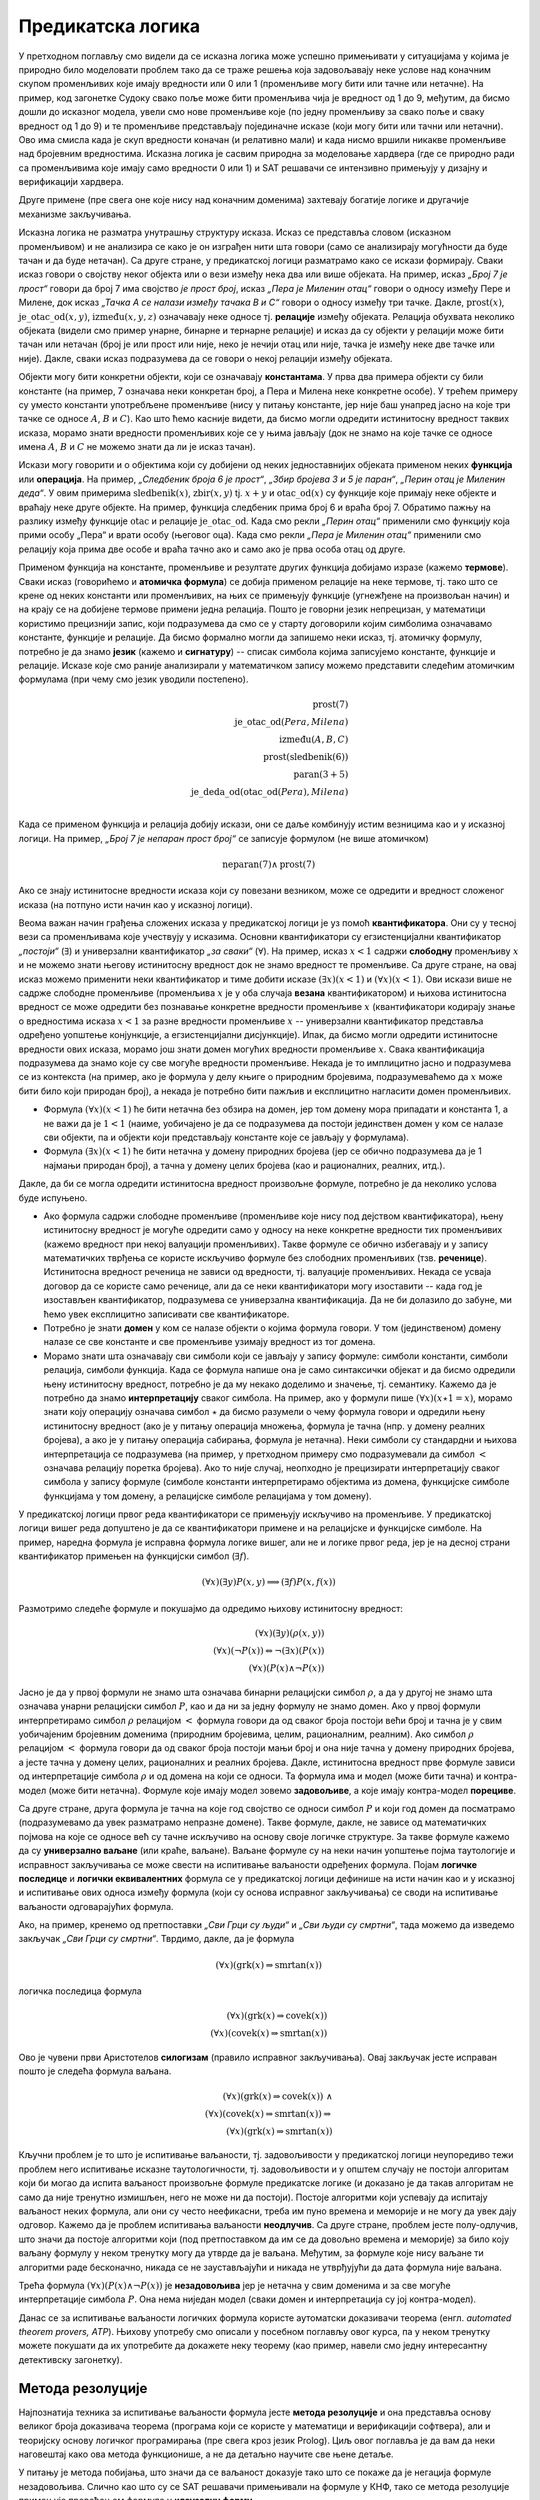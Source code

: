 Предикатска логика
==================

У претходном поглављу смо видели да се исказна логика може успешно
примењивати у ситуацијама у којима је природно било моделовати проблем
тако да се траже решења која задовољавају неке услове над коначним
скупом променљивих које имају вредности или 0 или 1 (променљиве могу
бити или тачне или нетачне). На пример, код загонетке Судоку свако
поље може бити променљива чија је вредност од 1 до 9, међутим, да
бисмо дошли до исказног модела, увели смо нове променљиве које (по
једну променљиву за свако поље и сваку вредност од 1 до 9) и те
променљиве представљају појединачне исказе (који могу бити или тачни
или нетачни). Ово има смисла када је скуп вредности коначан (и
релативно мали) и када нисмо вршили никакве променљиве над бројевним
вредностима. Исказна логика је сасвим природна за моделовање хардвера
(где се природно ради са променљивима које имају само вредности 0
или 1) и SAT решавачи се интензивно примењују у дизајну и верификацији
хардвера.

Друге примене (пре свега оне које нису над коначним доменима)
захтевају богатије логике и другачије механизме закључивања.

Исказна логика не разматра унутрашњу структуру исказа. Исказ се
представља словом (исказном променљивом) и не анализира се како је он
изграђен нити шта говори (само се анализирају могућности да буде тачан
и да буде нетачан). Са друге стране, у предикатској логици разматрамо
како се искази формирају. Сваки исказ говори о својству неког објекта
или о вези између нека два или више објеката. На пример, исказ *„Број
7 је прост“* говори да број 7 има својство *је прост број*, исказ
*„Пера је Миленин отац“* говори о односу између Пере и Милене, док
исказ *„Тачка А се налази између тачака B и C“* говори о односу између
три тачке. Дакле, :math:`\mathrm{prost}(x)`,
:math:`\mathrm{је\_otac\_od}(x, y)`, :math:`\mathrm{između}(x, y, z)`
означавају неке односе тј. **релације** између објеката. Релација
обухвата неколико објеката (видели смо пример унарне, бинарне и
тернарне релације) и исказ да су објекти у релацији може бити тачан
или нетачан (број је или прост или није, неко је нечији отац или није,
тачка је између неке две тачке или није). Дакле, сваки исказ
подразумева да се говори о некој релацији између објеката.


Објекти могу бити конкретни објекти, који се означавају
**константама**. У прва два примера објекти су били константе (на
пример, 7 означава неки конкретан број, а Пера и Милена неке конкретне
особе). У трећем примеру су уместо константи употребљене променљиве
(нису у питању константе, јер није баш унапред јасно на које три тачке
се односе :math:`A`, :math:`B` и :math:`C`). Као што ћемо касније
видети, да бисмо могли одредити истинитосну вредност таквих исказа,
морамо знати вредности променљивих које се у њима јављају (док не
знамо на које тачке се односе имена :math:`A`, :math:`B` и :math:`C`
не можемо знати да ли је исказ тачан).

Искази могу говорити и о објектима који су добијени од неких
једноставнијих објеката применом неких **функција** или
**операција**. На пример, *„Следбеник броја 6 је прост“*, *„Збир
бројева 3 и 5 је паран“*, *„Перин отац је Миленин деда“*. У овим
примерима :math:`\mathrm{sledbenik}(x)`, :math:`\mathrm{zbir}(x, y)`
tj. :math:`x + y` и :math:`\mathrm{otac\_od}(x)` су функције које
примају неке објекте и враћају неке друге објекте. На пример, функција
следбеник прима број 6 и враћа број 7. Обратимо пажњу на разлику
између функције :math:`\mathrm{otac}` и релације
:math:`\mathrm{je\_otac\_od}`. Када смо рекли *„Перин отац“* применили
смо функцију која прими особу „Пера“ и врати особу (његовог оца).
Када смо рекли *„Пера је Миленин отац“* применили смо релацију која
прима две особе и враћа тачно ако и само ако је прва особа отац од
друге.

.. infonote::

   Функције примају објекте и враћају објекте. Релације примају
   објекте, а враћају тачно или нетачно.

Применом функција на константе, променљиве и резултате других функција
добијамо изразе (кажемо **термове**). Сваки исказ (говорићемо и
**атомичка формула**) се добија применом релације на неке термове,
тј. тако што се крене од неких константи или променљивих, на њих се
примењују функције (угнежђене на произвољан начин) и на крају се на
добијене термове примени једна релација. Пошто је говорни језик
непрецизан, у математици користимо прецизнији запис, који подразумева
да смо се у старту договорили којим симболима означавамо константе,
функције и релације. Да бисмо формално могли да запишемо неки исказ,
тј. атомичку формулу, потребно је да знамо **језик** (кажемо и
**сигнатуру**) -- списак симбола којима записујемо константе, функције
и релације. Исказе које смо раније анализирали у математичком запису
можемо представити следећим атомичким формулама (при чему смо језик
уводили постепено).


.. math::

   \mathrm{prost}(7)\\
   \mathrm{je\_otac\_od}(Pera, Milena)\\
   \mathrm{između}(A, B, C)\\
   \mathrm{prost}(\mathrm{sledbenik(6)})\\
   \mathrm{paran}(3 + 5)\\
   \mathrm{je\_deda\_od}(\mathrm{otac\_od}(Pera), Milena)\\
 
Када се применом функција и релација добију искази, они се даље
комбинују истим везницима као и у исказној логици. На пример, *„Број 7
је непаран прост број“* се записује формулом (не више атомичком)

.. math::

   \mathrm{neparan}(7)\wedge\mathrm{prost}(7)

Ако се знају истинитосне вредности исказа који су повезани везником,
може се одредити и вредност сложеног исказа (на потпуно исти начин као
у исказној логици).

Веома важан начин грађења сложених исказа у предикатској логици је уз
помоћ **квантификатора**. Они су у тесној вези са променљивама које
учествују у исказима. Основни квантификатори су егзистенцијални
квантификатор *„постоји“* (:math:`\exists`) и универзални
квантификатор *„за сваки“* (:math:`\forall`). На пример, исказ
:math:`x < 1` садржи **слободну** променљиву :math:`x` и не можемо
знати његову истинитосну вредност док не знамо вредност те променљиве.
Са друге стране, на овај исказ можемо применити неки квантификатор и
тиме добити исказе :math:`(\exists x)(x < 1)` и :math:`(\forall x)(x <
1)`.  Ови искази више не садрже слободне променљиве (променљива
:math:`x` је у оба случаја **везана** квантификатором) и њихова
истинитосна вредност се може одредити без познавање конкретне
вредности променљиве :math:`x` (квантификатори кодирају знање о
вредностима исказа :math:`x < 1` за разне вредности променљиве
:math:`x` -- универзални квантификатор представља одређено уопштење
конјункције, а егзистенцијални дисјункције). Ипак, да бисмо могли
одредити истинитосне вредности ових исказа, морамо још знати домен
могућих вредности променљиве :math:`x`. Свака квантификација
подразумева да знамо које су све могуће вредности променљиве. Некада
је то имплицитно јасно и подразумева се из контекста (на пример, ако
је формула у делу књиге о природним бројевима, подразумеваћемо да
:math:`x` може бити било који природан број), а некада је потребно
бити пажљив и експлицитно нагласити домен променљивих.

- Формула :math:`(\forall x)(x < 1)` ће бити нетачна без обзира на
  домен, јер том домену мора припадати и константа 1, а не важи да је
  :math:`1 < 1` (наиме, уобичајено је да се подразумева да постоји
  јединствен домен у ком се налазе сви објекти, па и објекти који
  представљају константе које се јављају у формулама).

- Формула :math:`(\exists x)(x < 1)` ће бити нетачна у домену
  природних бројева (јер се обично подразумева да је 1 најмањи
  природан број), а тачна у домену целих бројева (као и рационалних,
  реалних, итд.).

Дакле, да би се могла одредити истинитосна вредност произвољне
формуле, потребно је да неколико услова буде испуњено.

- Ако формула садржи слободне променљиве (променљиве које нису под
  дејством квантификатора), њену истинитосну вредност је могуће
  одредити само у односу на неке конкретне вредности тих променљивих
  (кажемо вредност при некој валуацији променљивих). Такве формуле се
  обично избегавају и у запису математичких тврђења се користе
  искључиво формуле без слободних променљивих (тзв. **реченице**).
  Истинитосна вредност реченица не зависи од вредности, тј. валуације
  променљивих. Некада се усваја договор да се користе само реченице,
  али да се неки квантификатори могу изоставити -- када год је
  изостављен квантификатор, подразумева се универзална квантификација.
  Да не би долазило до забуне, ми ћемо увек експлицитно записивати све
  квантификаторе.

- Потребно је знати **домен** у ком се налазе објекти о којима формула
  говори. У том (јединственом) домену налазе се све константе и све
  променљиве узимају вредност из тог домена.

- Морамо знати шта означавају сви симболи који се јављају у запису
  формуле: симболи константи, симболи релација, симболи функција. Када
  се формула напише она је само синтаксички објекат и да бисмо
  одредили њену истинитосну вредност, потребно је да му некако
  доделимо и значење, тј. семантику. Кажемо да је потребно да знамо
  **интерпретацију** сваког симбола. На пример, ако у формули пише
  :math:`(\forall x)(x \star 1 = x)`, морамо знати коју операцију
  означава симбол :math:`\star` да бисмо разумели о чему формула
  говори и одредили њену истинитосну вредност (ако је у питању
  операција множења, формула је тачна (нпр. у домену реалних бројева),
  а ако је у питању операција сабирања, формула је нетачна). Неки
  симболи су стандардни и њихова интерпретација се подразумева (на
  пример, у претходном примеру смо подразумевали да симбол :math:`<`
  означава релацију поретка бројева). Ако то није случај, неопходно је
  прецизирати интерпретацију сваког симбола у запису формуле (симболе
  константи интерпретирамо објектима из домена, функцијске симболе
  функцијама у том домену, а релацијске симболе релацијама у том
  домену).

У предикатској логици првог реда квантификатори се примењују искључиво
на променљиве. У предикатској логици вишег реда допуштено је да се
квантификатори примене и на релацијске и функцијске симболе. На
пример, наредна формула је исправна формула логике вишег, али не и
логике првог реда, јер је на десној страни квантификатор примењен
на функцијски симбол (:math:`\exists f`).

.. math::

   (\forall x)(\exists y)P(x, y) \Longrightarrow (\exists f)P(x, f(x))
  
.. infonote::

   Синтакса и семантика предикатске логике се могу и мало прецизније
   дефинисати.

   Дефинишимо прво **синтаксу**. Крећемо од **језика** :math:`L`, који
   се састоји од скупа функцијских и скупа релацијских симбола. Сваки
   симбол има своју арност. Функцијски симболи арности 0 се називају
   константе, а релацијски симболи арности 0 логичке константе (њих
   увек обележавамо са :math:`\top` и :math:`\bot`).

   **Термови** се рекурзивно дефинишу следећом контекстно слободном
   граматиком:

   .. math::

      \begin{eqnarray*}
      term &\rightarrow& x, \quad x\ \textrm{je promenljiva}\\
      term &\rightarrow& f(term_1, \ldots, term_n), \quad f\ \textrm{je funkcijski simbol arnosti}\ n
      \end{eqnarray*}

   **Формуле** се дефинишу на следећи начин:

   .. math::

      \begin{eqnarray*}
      \mathit{formula} &\rightarrow& \top\\
      \mathit{formula} &\rightarrow& \bot\\
      \mathit{formula} &\rightarrow& P(term_1, \ldots, term_n), \quad P\ \textrm{je relacijski simbol arnosti}\ n\\
      \mathit{formula} &\rightarrow& \neg \mathit{formula}\\
      \mathit{formula} &\rightarrow& \mathit{formula} \wedge \mathit{formula}\\
      \mathit{formula} &\rightarrow& \mathit{formula} \vee \mathit{formula}\\
      \mathit{formula} &\rightarrow& \mathit{formula} \Rightarrow \mathit{formula}\\
      \mathit{formula} &\rightarrow& \mathit{formula} \Leftrightarrow \mathit{formula}\\
      \mathit{formula} &\rightarrow& (\forall x)(\mathit{formula})\\
      \mathit{formula} &\rightarrow& (\exists x)(\mathit{formula})\\
      \mathit{formula} &\rightarrow& (\mathit{formula})\\
      \end{eqnarray*}

   Дефинишимо сада **семантику**. **Структура** језика :math:`L`
   (скр. :math:`L`-структура) је уређени пар :math:`(D, I)` где је
   :math:`D` непразан скуп (домен), а :math:`I` функција
   интерпретације која сваком :math:`n`-арном функцијском симболу
   :math:`f` језика :math:`L` додељује функцију :math:`f^d : D^n
   \rightarrow D`, а сваком :math:`n`-арном релацијском симболу
   :math:`f` језика :math:`L` додељује релацију :math:`P^d \subseteq
   D^n`. **Валуација** :math:`v` пресликава променљиве у елементе
   домена :math:`D`.

   Тада се може дефинисати функција :math:`T_{D, I, v}(t)` која
   израчунава **вредност термова**, тј. сваки терм пресликава у
   елементе домена :math:`D`. Дефиниција је рекурзивна у односу на
   структуру терма.

   - :math:`T_{D, I, v}(x) = v(x)`
   - :math:`T_{D, I, v}(f(t_1, \ldots, t_n)) = f^d(T_{D, I, v}(t_1), \ldots, T_{D, I, v}(t_1))`

   Затим се може дефинисати функција :math:`I_{D, I, v}(F)` којом се
   одређује истинитосна **вредност формуле**. Њена рекурзивна
   дефиниција наслеђује велики број случајева из исказне логике, тако
   да ћемо приказати само оне који су специфични за предикатску
   логику.

   - :math:`I_{D, I, v}(P(t_1, \ldots, t_n)) = 1` ако и само ако важи
     :math:`P^d(T_{D, I, v}(t_1), \ldots, T_{D, I, v}(t_1))`
   - :math:`I_{D, I, v}((\forall x)F) = 1` ако и само ако за сваку
     валуацију :math:`v'` која се поклапа са :math:`v` на свим
     променљивим, осим на :math:`x` важи :math:`I_{D, I, v'}(F) = 1`
     (другим речима, за било који избор вредности :math:`x` формула
     :math:`F` је тачна за ту вредност :math:`x`).
   - :math:`I_{D, I, v}((\exists x)F) = 1` ако и само ако постоји
     валуација :math:`v'` која се поклапа са :math:`v` на свим
     променљивим осим на :math:`x` и важи :math:`I_{D, I, v'}(F) = 1`
     (другим речима, постоји вредност :math:`x` таква да је формула
     :math:`F` тачна за ту вредност :math:`x`).
           
   Доказује се да за реченице (формуле без слободних променљивих)
   функција :math:`I_{D, I, v}` враћа исту вредност за све валуације
   :math:`v`, тј. да истинитосна вредност реченица не зависи од
   валуације. Зато се за реченице разматра функција :math:`I_{D, I}`.
   Кажемо да је :math:`L`-структура **модел** реченице :math:`F` ако и
   само ако важи :math:`I_{D, I}(F) = 1`. Ово обележавамо и са
   :math:`(D, I) \vDash F`. У супротном, :math:`L`-структура је
   **контра-модел** реченице :math:`F`.
  
Размотримо следеће формуле и покушајмо да одредимо њихову истинитосну
вредност:

.. math::

   (\forall x)(\exists y)(\rho(x, y))\\
   (\forall x)(\neg P(x)) \Leftrightarrow \neg(\exists x)(P(x))\\
   (\forall x)(P(x) \wedge \neg P(x))

   
Јасно је да у првој формули не знамо шта означава бинарни релацијски
симбол :math:`\rho`, а да у другој не знамо шта означава унарни
релацијски симбол :math:`P`, као и да ни за једну формулу не знамо
домен. Ако у првој формули интерпретирамо симбол :math:`\rho`
релацијом :math:`<` формула говори да од сваког броја постоји већи
број и тачна је у свим уобичајеним бројевним доменима (природним
бројевима, целим, рационалним, реалним). Ако симбол :math:`\rho`
релацијом :math:`<` формула говори да од сваког броја постоји мањи
број и она није тачна у домену природних бројева, а јесте тачна у
домену целих, рационалних и реалних бројева. Дакле, истинитосна
вредност прве формуле зависи од интерпретације симбола :math:`\rho` и
од домена на који се односи. Та формула има и модел (може бити тачна)
и контра-модел (може бити нетачна). Формуле које имају модел зовемо
**задовољиве**, а које имају контра-модел **порециве**.

Са друге стране, друга формула је тачна на које год својство се односи
симбол :math:`P` и који год домен да посматрамо (подразумевамо да увек
разматрамо непразне домене). Такве формуле, дакле, не зависе од
математичких појмова на које се односе већ су тачне искључиво на
основу своје логичке структуре. За такве формуле кажемо да су
**универзално ваљане** (или краће, ваљане). Ваљане формуле су на неки
начин уопштење појма таутологије и исправност закључивања се може
свести на испитивање ваљаности одређених формула. Појам **логичке
последице** и **логички еквивалентних** формула се у предикатској
логици дефинише на исти начин као и у исказној и испитивање ових
односа између формула (који су основа исправног закључивања) се своди
на испитивање ваљаности одговарајућих формула.

Ако, на пример, кренемо од претпоставки *„Сви Грци су људи“* и *„Сви
људи су смртни“*, тада можемо да изведемо закључак *„Сви Грци су
смртни“*. Тврдимо, дакле, да је формула

.. math::

   (\forall x)(\mathrm{grk}(x) \Rightarrow \mathrm{smrtan}(x))

логичка последица формула

.. math::

   (\forall x)(\mathrm{grk}(x) \Rightarrow \mathrm{covek}(x))\\
   (\forall x)(\mathrm{covek}(x) \Rightarrow \mathrm{smrtan}(x))

Ово је чувени први Аристотелов **силогизам** (правило исправног
закључивања). Овај закључак јесте исправан пошто је следећа формула
ваљана.


.. math::

   (\forall x)(\mathrm{grk}(x) \Rightarrow \mathrm{covek}(x))\ \wedge \\
   (\forall x)(\mathrm{covek}(x) \Rightarrow \mathrm{smrtan}(x)) \Rightarrow\\
   (\forall x)(\mathrm{grk}(x) \Rightarrow \mathrm{smrtan}(x))

Кључни проблем је то што је испитивање ваљаности, тј. задовољивости у
предикатској логици неупоредиво тежи проблем него испитивање исказне
таутологичности, тј. задовољивости и у општем случају не постоји
алгоритам који би могао да испита ваљаност произвољне формуле
предикатске логике (и доказано је да такав алгоритам не само да није
тренутно измишљен, него не може ни да постоји). Постоје алгоритми који
успевају да испитају ваљаност неких формула, али они су често
неефикасни, треба им пуно времена и меморије и не могу да увек дају
одговор. Кажемо да је проблем испитивања ваљаности **неодлучив**.  Са
друге стране, проблем јесте полу-одлучив, што значи да постоје
алгоритми који (под претпоставком да им се да довољно времена и
меморије) за било коју ваљану формулу у неком тренутку могу да утврде
да је ваљана. Међутим, за формуле које нису ваљане ти алгоритми раде
бесконачно, никада се не заустављајући и никада не утврђујући да дата
формула није ваљана.

Трећа формула :math:`(\forall x)(P(x) \wedge \neg P(x))` је
**незадовољива** јер је нетачна у свим доменима и за све могуће
интерпретације симбола :math:`P`. Она нема ниједан модел (сваки домен
и интерпретација су јој контра-модел).

Данас се за испитивање ваљаности логичких формула користе аутоматски
доказивачи теорема (енгл. *automated theorem provers, ATP*). Њихову
употребу смо описали у посебном поглављу овог курса, па у неком
тренутку можете покушати да их употребите да докажете неку теорему
(као пример, навели смо једну интересантну детективску загонетку).

Метода резолуције
-----------------

Најпознатија техника за испитивање ваљаности формула јесте **метода
резолуције** и она представља основу великог броја доказивача теорема
(програма који се користе у математици и верификацији софтвера), али и
теоријску основу логичког програмирања (пре свега кроз језик
Prolog). Циљ овог поглавља је да вам да неки наговештај како ова
метода функционише, а не да детаљно научите све њене детаље.

У питању је метода побијања, што значи да се ваљаност доказује тако
што се покаже да је негација формуле незадовољива. Слично као што су
се SAT решавачи примењивали на формуле у КНФ, тако се метода
резолуције примењује превођењем формуле у **клаузалну форму**.

- Први корак превођења у ту форму је да се формула доведе у
  тзв. нормалну форму **prenex**, тј. облик :math:`Q_1\ x_1.\ \ldots\
  Q_n\ x_n.\ F`, где су :math:`Q_i` квантификатори, а формула
  :math:`F` не садржи квантификаторе.

- Други корак је да се тело формуле (део испред извучених
  квантификатора) преведе у **КНФ**.

- На крају се примењује ослобађање егзистенцијалних квантифитора
  (корак познат као **Сколемизација**).

Крећемо од негације наше формуле и преводимо је у клаузалну
форму. Наша формула има облик :math:`\phi_1 \wedge \phi_2 \Rightarrow
\theta` (две премисе имплицирају закључак), па је њена негација
логички еквивалентна формули :math:`\phi_1 \wedge \phi_2 \wedge \neg
\theta`.  Превођење у клаузалну форму вршимо, између осталог, применом
логичких еквиваленција које смо навели у опису превођења формуле у
КНФ. Додатно примењујемо и следећа правила која се односе на
квантифкаторе:

.. math::

   \neg (\forall x)(P(x)) \equiv (\exists x)(\neg P(x))\\
   \neg (\exists x)(P(x)) \equiv (\forall x)(\neg P(x))\\

Циљ нам је да све квантификаторе извучемо напоље и да добијемо
нормалну форму prenex. За превођење користимо следеће логичке
еквиваленције:

.. math::

  \begin{eqnarray*}
    (\forall x)(A) \wedge B &\equiv& (\forall x)(A \wedge B)\\
    (\forall x)(A) \vee B &\equiv& (\forall x)(A \vee B)\\
    B \wedge (\forall x)(A) &\equiv& (\forall x)(B \wedge A)\\
    B \vee (\forall x)(A) &\equiv& (\forall x)(B \vee A)\\
    (\exists x)(A) \wedge B &\equiv& (\exists x)(A \wedge B)\\
    (\exists x)(A) \vee B &\equiv& (\exists x)(A \vee B)\\
    B \wedge (\exists x)(A) &\equiv& (\exists x)(B \wedge A)\\
    B \vee (\exists x)(A) &\equiv& (\exists x)(B \vee A)
  \end{eqnarray*}

при чему, ако се променљива :math:`x` јавља слободна у :math:`B`,
потребно је да је преименујемо у формули :math:`(\forall x)(A)`, тј.
:math:`(\exists x)(A)`. Да бисмо уштедели на броју квантификатора,
можемо да користимо и следеће формуле.

.. math::

  \begin{eqnarray*}
   (\forall x)(A) \wedge (\forall x)(B) &\equiv& (\forall x)(A \wedge B)\\
   (\exists x)(A) \vee (\exists x)(B) &\equiv& (\exists x)(A \vee B)\\
  \end{eqnarray*}

Међутим, обратите пажњу на то да наредне две формуле нису исправне
(квантификатор „за сваки“ се слаже са конјункцијом, али не и са
дисјункцијом, док се квантификатор „постоји“ слаже само са
дисјункцијом, а не и са конјункцијом.

.. math::

  \begin{eqnarray*}
   (\forall x)(A) \vee (\forall x)(B) &\equiv& (\forall x)(A \vee B)\\
   (\exists x)(A) \wedge (\exists x)(B) &\equiv& (\exists x)(A \wedge B)\\
  \end{eqnarray*}

Вратимо се на формулу из нашег примера. Њена негација је еквивалентна
формули

.. math::

   (\forall x)(\mathrm{grk}(x) \Rightarrow \mathrm{covek}(x))\ \wedge \\
   (\forall x)(\mathrm{covek}(x) \Rightarrow \mathrm{smrtan}(x)) \wedge\\
   \neg (\forall x)(\mathrm{grk}(x) \Rightarrow \mathrm{smrtan}(x))

Ослобађамо се унутрашњих импликација и увлачимо негацију.


.. math::

   (\forall x)(\neg \mathrm{grk}(x) \vee \mathrm{covek}(x))\ \wedge \\
   (\forall x)(\neg \mathrm{covek}(x) \vee \mathrm{smrtan}(x))\ \wedge\\
   (\exists x)(\mathrm{grk}(x) \wedge \neg \mathrm{smrtan}(x))

Извлачимо сада прво егзистенцијални квантификатор на почетак формуле
на основу правила :math:`B \wedge (\exists x)(A) \equiv (\exists x)(B
\wedge A)`. Пошто се :math:`x` не јавља слободно у делу :math:`B`,
нема потребе за преименовањем, па добијамо:

.. math::

   (\exists x)\left((\forall x)(\neg \mathrm{grk}(x) \vee \mathrm{covek}(x))\ \wedge
   (\forall x)(\neg \mathrm{covek}(x) \vee \mathrm{smrtan}(x))\ \wedge
   (\mathrm{grk}(x) \wedge \neg \mathrm{smrtan}(x))\right)

Извлачимо сада универзални квантификатор истовремено испред две
премисе на основу правила :math:`(\forall x)(A) \wedge (\forall x)(B)
\equiv (\forall x)(A \wedge B)` и добијамо:

.. math::

   (\exists x)\left((\forall x)\left((\neg \mathrm{grk}(x) \vee \mathrm{covek}(x))\ \wedge (\neg \mathrm{covek}(x) \vee \mathrm{smrtan}(x))\right)\ \wedge
   (\mathrm{grk}(x) \wedge \neg \mathrm{smrtan}(x))\right)

На крају извлачимо универзални квантификатор на почетак тела
егзистенцијално квантификованог дела формуле на основу правила
:math:`(\forall x)(A) \wedge B \equiv (\forall x)(A \wedge B)`, али
пошто се сада променљива :math:`x` јавља као слободна у делу :math:`B`,
тј. у делу :math:`\mathrm{grk}(x) \wedge \neg \mathrm{smrtan}(x)`,
вршимо преименовање квантификоване променљиве и добијамо.


.. math::

   (\exists x)(\forall x')((\neg \mathrm{grk}(x') \vee \mathrm{covek}(x'))\ \wedge (\neg \mathrm{covek}(x') \vee \mathrm{smrtan}(x'))\ \wedge
   \mathrm{grk}(x) \wedge \neg \mathrm{smrtan}(x))

Добијена формула је логички еквивалентна полазној, и у нормалној форми
prenex, при чему је тело формуле (део испред квантификатора) у КНФ.

Наредни корак при превођењу у клаузалну форму је ослобађање од
егзистенцијалних квантификатора. То се ради процедуром која се назива
**Сколемизација** (у част логичара Сколема). На тај начин се не добија
формула која је еквивалентна полазној, али се добија формула која је
еквизадовољива, што је нама довољно (јер ми ваљаност доказујемо тиме
што доказујемо да негација полазне формуле није
задовољива). Сколемизација се врши тако што се уместо егзистенцијално
квантификованих променљивих уводе нове константне.

- Формула :math:`(\exists x)(P(x))` је еквизадовољива формули
  :math:`P(c)`, где је :math:`c` нови симбол константе (не сме да се
  јавља нигде другде у формули).

- Ако је егзистенцијални квантификатор испред једног или више
  универзалних, онда се уместо константе мора увести функција. На
  пример, формула :math:`(\forall x)(\exists x)(P(x, y))` је
  еквизадовољива формули :math:`(\forall x)P(x, f(x))`, где је
  :math:`f` нови симбол функције (не сме да се јавља негде другде у
  формули)

Сколемизацијом наше формуле добијамо формулу

.. math::

   (\forall x')((\neg \mathrm{grk}(x') \vee \mathrm{covek}(x'))\ \wedge (\neg \mathrm{covek}(x') \vee \mathrm{smrtan}(x'))\ \wedge
   \mathrm{grk}(c) \wedge \neg \mathrm{smrtan}(c))

Можемо се сада вратити корак назад увлачећи квантификаторе до сваке
клаузуле и формулу представити као конјункцију следеће 4 (универзално
квантификоване) клаузуле (преименоваћемо и променљиве, ради
једноставности):

.. math::

   (\forall x)(\neg \mathrm{grk}(x) \vee \mathrm{covek}(x))\\
   (\forall x)(\neg \mathrm{covek}(x) \vee \mathrm{smrtan}(x))\\
   \mathrm{grk}(c)\\
   \neg \mathrm{smrtan}(c)

Потребно је да докажемо да је овај скуп клаузула незадовољив. То се
ради методом резолуције. Пошто смо се ослободили универзалних
квантификатора, све преостале променљиве су универзално
квантификоване, па се обично приликом примене метода резолуције
квантификатори не пишу.


.. math::

   \neg \mathrm{grk}(x) \vee \mathrm{covek}(x)\\
   \neg \mathrm{covek}(x) \vee \mathrm{smrtan}(x)\\
   \mathrm{grk}(c)\\
   \neg \mathrm{smrtan}(c)

Овај скуп клаузула је незадовољив. То можемо видети на следећи начин.
Пошто прва клаузула важи за свако :math:`x` она важи и за :math:`x=c`,
тј.  важи и :math:`\neg \mathrm{grk}(c) \vee \mathrm{covek}(c)`. Пошто
на основу треће клаузуле знамо да важи :math:`\mathrm{grk}(c)`, мора
да важи :math:`\mathrm{covek}(c)`. Пошто и друга клаузула важи за
свако :math:`x`, она важи и за :math:`x=c`, тј.  важи и :math:`\neg
\mathrm{covek}(c) \vee \mathrm{smrtan}(c)`. Пошто важи
:math:`\mathrm{covek}(c)` мора да важи :math:`\mathrm{smrtan}(c)`,
међутим, то је у супротности са нашом четвртом клаузулом.

Формално, правило резолуције се примењује тако што се пронађу две
клаузуле које садрже неки супротан литерал и затим се у скуп клаузуле
дода њихова резолвента, која се добија обједињавањем свих осталих
литерала осим тог супротног. Правило резолуције за исказну логику се
примењује на клаузуле облика

.. math::

   p \vee q_1 \vee \ldots \vee q_m\\
   \neg p \vee r_1 \vee \ldots \vee r_n

и добија се резолвента

.. math::

   q_1 \vee \ldots \vee q_m \vee r_1 \vee \ldots \vee r_n.

Када год су полазне две клаузуле тачне, тачна је и њихова резолвента
(она је њихова логичка последица). Доказ овога је једноставан и
остављамо ти га за вежбу. Централна теорема метода резолуције за
исказну логику је следећа:

.. infonote::

   Скуп исказних клаузула је незадовољив ако и само ако се
   резолвирањем може извести празна клауза (клауза која не садржи
   ниједан литерал).

Иако би се SAT решавач могао засновати на методу резолуције за исказну
логику, SAT решавачи користе друге алгоритме (у којима се ипак
резолуција јавља као један од корака).
   
Правило резолуције за предикатску логику је компликованије, јер
литерали нису више само исказна слова, већ атомичке формуле које
садрже променљиве. Литерали преко којих се врши резолуција се не
разликују само по томе што је један негиран, а други није. Допуштено
је да се они могу изједначити процесом **унификације**, што значи да
је допуштено да се променљиве замене произвољним изразима да би се
добила иста атомичка формула. На пример, могуће је извршити резолуцију
клаузула :math:`\neg \mathrm{grk}(x) \vee \mathrm{covek}(x)` и
:math:`grk(c)`. Заиста, :math:`\mathrm{grk}(x)` и :math:`grk(c)` нису
једнаки, али се могу унификовати тиме што се :math:`x` замени са
:math:`c`. Након те замене се добија прва клаузула :math:`\neg
\mathrm{grk}(c) \vee \mathrm{covek}(c)` и сада се може извршити
резолуција те инстанциране клаузуле и клаузуле :math:`grk(c)` и добити
резолвента :math:`\mathrm{covek}(c)`.

Наведимо још неколико примера унификације.

- Литерали :math:`\rho(x, f(x))` и :math:`\rho(g(y), z)` се могу
  унификовати (пошто литерали долазе из различитих клаузула које су
  засебно универзално квантификоване, увек можемо претпоставити да су
  им променљиве различито назване). Можемо да заменимо :math:`x` са
  :math:`g(y)`, а :math:`z` са :math:`f(g(y))`, чиме у оба случаја
  добијамо :math:`\rho(g(y), f(g(y)))`.

- Са друге стране, литерали :math:`\rho(x)` и :math:`\sigma(y)` се не
  могу унификовати (јер им се разликују релацијски симболи и никаква
  замена променљивих не може довести до њиховог изједначавања).

- Не могу се унификовати ни литерали :math:`\rho(f(x))` и
  :math:`\rho(g(x))`, јер им се разликују функцијски симболи на првој
  позицији (никаквом заменом променљивих :math:`f` не може постати
  исто што и :math:`g`).

- Не могу се унификовати ни литерали :math:`x` и :math:`f(x)`, јер шта
  год да се одабере за :math:`x`, други литерал ће се разликовати од
  првог јер ће имати једну додатну примену функције :math:`f`

- Литерали :math:`x` и :math:`y` (две променљиве) се увек могу
  унификовати.

- Литерали :math:`f(x, x)` и :math:`f(a, b)`, се не могу унификовати.
  Наиме, променљива :math:`x` би истовремено требало да буде замењена
  и константом :math:`a` и константном :math:`b`, што је немогуће.

Постоји алгоритам који за свака два литерала проверава да ли се могу
унификовати и ако могу, проналази најопштији унификатор (замену
променљивих).

Резолуција у предикатској логици, дакле, покушава да пронађе два
супротна литерала који се могу унификовати и ако успе, примењује
унификатор (замену променљивих) на обе клаузуле и након тога као
резолвенту у скуп клаузула убацује клаузулу која садржи све остале
литерале, осим та два супротна (али инстанциране на основу пронађеног
унификатора). Наведимо још један пример примене правила резолуције у
предикатској логици. Резолвирајмо следећи пар клаузула:

.. math::

   \mathrm{zivotinja}(g(x)) \vee \mathrm{voli}(f(x), x)\\
   \neg \mathrm{voli}(y, a) \vee \mathrm{pazi}(y, a)

Могуће је унификовати формуле :math:`\mathrm{voli}(f(x), x)` и
:math:`\neg \mathrm{voli}(y, a)` тако што се променљива :math:`x`
замени са :math:`a`, а променљива :math:`y` са :math:`f(a)`. Након
инстанцирања, тј. примене ове замене променљивих добијамо:

.. math::

   \mathrm{zivotinja}(g(a)) \vee \mathrm{voli}(f(a), a)\\
   \neg \mathrm{voli}(f(a), a) \vee \mathrm{pazi}(f(a), a)

Сада се може извршити резолуција и добити резолвента:

.. math::

   \mathrm{zivotinja}(g(a)) \vee \mathrm{pazi}(f(a), a)

У нашем примеру могуће је извршити и резолуцију клаузула

.. math::
   
   \neg \mathrm{grk}(x) \vee \mathrm{covek}(x)\\
   \neg \mathrm{covek}(x) \vee \mathrm{smrtan}(x)\\

чиме би се добила клазула

.. math::
   
   \neg \mathrm{grk}(x) \vee \mathrm{smrtan}(x)

Приметимо да правило резолуције на неки начин одговара правилу
транзитивности импликације.
   
Поред правила резолуције потребно је да се допусти и примена правила
**факторисања**, које допушта да се у скуп клаузула дода клаузула која
се добија када се у некој полазној клаузули изврши унификација
неколико њених литерала. На пример, ако имамо клаузлу :math:`P(x,
f(y)) \vee P(g(z), f(z)) \vee \neg R(f(x), z)`, можемo унификовати
њена прва два литерала заменом :math:`x` са :math:`g(z)` и :math:`y`
са :math:`z` и тиме добити нову клаузулу (фактор полазне)
:math:`P(g(z), f(z)) \vee \neg R(f(g(z)), z)`.

Основна теорема метода резолуције за предикатску логику је следећа:

.. infonote::
   
   Скуп клаузула је незадовољив ако и само ако се применом правила
   резолуције и факторисања из њега може извести празна клаузула.

Правила (бинарне) резолуције и факторисања се могу спојити у једно
правило n-арне резолуције које допушта да се истовремено унификује
неколико литерала из једне и неколико њима супротних литерала из друге
клаузуле.
   
Главни проблем у имплементацији је навођење резолуције, јер се
додавањем резолвенти скуп клаузула веома брзо шири што заузима пуно
меморије и успорава извођење нових корисних резолвенти. Научници су
годинама радили на осмишљавању стратегија које би што ефикасније
усмериле процес резолуције тако да се што пре изведе празна
клаузула. Као што смо рекли, ако је полазна формула задовољива, процес
резолуције може да траје бесконачно и да се никада не дође до празне
клаузуле (програм се тада никада неће зауставити).


Питања и задаци за вежбу
------------------------

1. Наведи бар 5 различитих примера универзално ваљаних формула.

2. Одреди пренекс нормалну форму формуле :math:`\forall x(\exists yR(x, y) \wedge \forall y\neg S(x, y) \Rightarrow \neg(\exists yR(x, y) \wedge P))`.


3. Да ли се следећи термови могу унификовати (:math:`a, b, \ldots` су
   константе, а :math:`x, y, \ldots` су променљиве)? Ако могу, одреди
   им унификатор.


   а) :math:`f(x, y)` и :math:`f(h(a), x)`
   
   б) :math:`f(x, y)` и :math:`f(h(x), x)`
   
   в) :math:`f(x, b)` и :math:`f(h(y), z)`
   
   г) :math:`f(x, x)` и :math:`f(h(y), y)`
   
4. Запиши следеће реченице у логици првог реда.

   1. Џон воли било коју врсту хране.
   2. Јабуке и поврће су храна.
   3. Свака ствар коју неко поједе и не умре после тога је храна.
   4. Веверица једе кикирики и жива је после тога.
   5. Хари једе све што веверице једу.

   Јасно прецизирај језик који је коришћен за запис тих формула.
   
   Преведи формуле у одговарајућу форму и докажи методом резолуције да
   Џон воли кикирики.
